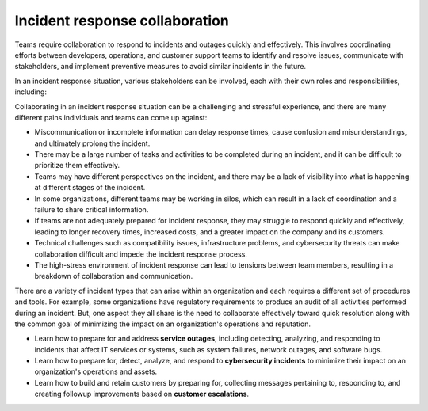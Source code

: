Incident response collaboration
===============================

Teams require collaboration to respond to incidents and outages quickly and effectively. This involves coordinating efforts between developers, operations, and customer support teams to identify and resolve issues, communicate with stakeholders, and implement preventive measures to avoid similar incidents in the future. 

In an incident response situation, various stakeholders can be involved, each with their own roles and responsibilities, including:

.. image:: ../images/incident-response-collaboration.png
  :alt: This content is suitable for these roles.

Collaborating in an incident response situation can be a challenging and stressful experience, and there are many different pains individuals and teams can come up against:

- Miscommunication or incomplete information can delay response times, cause confusion and misunderstandings, and ultimately prolong the incident.
- There may be a large number of tasks and activities to be completed during an incident, and it can be difficult to prioritize them effectively.
- Teams may have different perspectives on the incident, and there may be a lack of visibility into what is happening at different stages of the incident.
- In some organizations, different teams may be working in silos, which can result in a lack of coordination and a failure to share critical information.
- If teams are not adequately prepared for incident response, they may struggle to respond quickly and effectively, leading to longer recovery times, increased costs, and a greater impact on the company and its customers.
- Technical challenges such as compatibility issues, infrastructure problems, and cybersecurity threats can make collaboration difficult and impede the incident response process.
- The high-stress environment of incident response can lead to tensions between team members, resulting in a breakdown of collaboration and communication.

There are a variety of incident types that can arise within an organization and each requires a different set of procedures and tools. For example, some organizations have regulatory requirements to produce an audit of all activities performed during an incident. But, one aspect they all share is the need to collaborate effectively toward quick resolution along with the common goal of minimizing the impact on an organization's operations and reputation. 

- Learn how to prepare for and address **service outages**, including detecting, analyzing, and responding to incidents that affect IT services or systems, such as system failures, network outages, and software bugs.

- Learn how to prepare for, detect, analyze, and respond to **cybersecurity incidents** to minimize their impact on an organization's operations and assets.

- Learn how to build and retain customers by preparing for, collecting messages pertaining to, responding to, and creating followup improvements based on **customer escalations**.